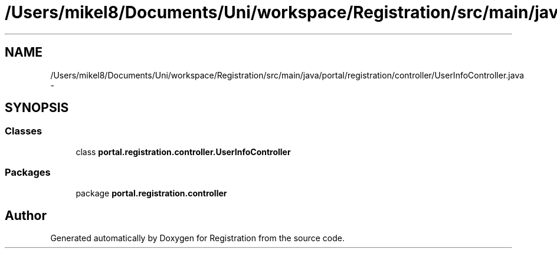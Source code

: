 .TH "/Users/mikel8/Documents/Uni/workspace/Registration/src/main/java/portal/registration/controller/UserInfoController.java" 3 "Wed Jul 13 2011" "Version 4" "Registration" \" -*- nroff -*-
.ad l
.nh
.SH NAME
/Users/mikel8/Documents/Uni/workspace/Registration/src/main/java/portal/registration/controller/UserInfoController.java \- 
.SH SYNOPSIS
.br
.PP
.SS "Classes"

.in +1c
.ti -1c
.RI "class \fBportal.registration.controller.UserInfoController\fP"
.br
.in -1c
.SS "Packages"

.in +1c
.ti -1c
.RI "package \fBportal.registration.controller\fP"
.br
.in -1c
.SH "Author"
.PP 
Generated automatically by Doxygen for Registration from the source code.
